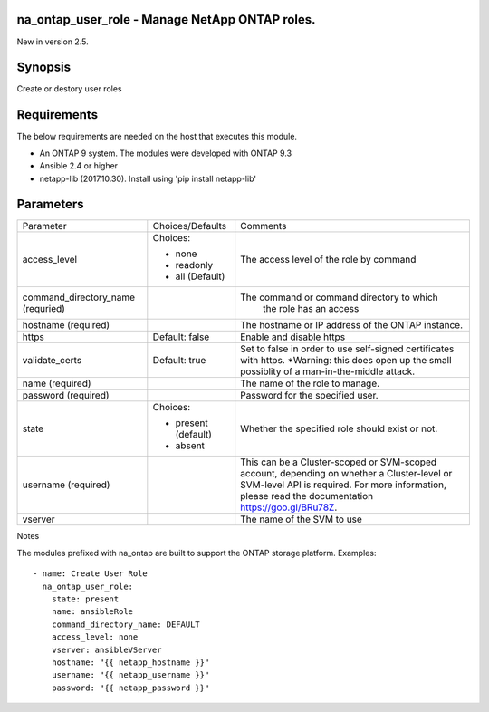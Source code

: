 ====================================================
na_ontap_user_role - Manage NetApp ONTAP roles.
====================================================
New in version 2.5.

========
Synopsis
========
Create or destory user roles

============
Requirements
============
The below requirements are needed on the host that executes this module.

* An ONTAP 9 system. The modules were developed with ONTAP 9.3
* Ansible 2.4 or higher
* netapp-lib (2017.10.30). Install using 'pip install netapp-lib'

==========
Parameters
==========

+------------------------+---------------------+------------------------------------------+
|   Parameter            |   Choices/Defaults  |                 Comments                 |
+------------------------+---------------------+------------------------------------------+
| access_level           | Choices:            | The access level of the role by command  |
|                        |                     |                                          |
|                        | * none              |                                          |
|                        | * readonly          |                                          |
|                        | * all (Default)     |                                          |
+------------------------+---------------------+------------------------------------------+
| command_directory_name |                     | The command or command directory to which|
| (requried)             |                     |  the role has an access                  |
+------------------------+---------------------+------------------------------------------+
| hostname               |                     | The hostname or IP address of the ONTAP  |
| (required)             |                     | instance.                                |
+------------------------+---------------------+------------------------------------------+
| https                  | Default: false      | Enable and disable https                 |
+------------------------+---------------------+------------------------------------------+
| validate_certs         | Default: true       | Set to false in order to use self-signed |
|                        |                     | certificates with https.  *Warning: this |
|                        |                     | does open up the small possiblity of a   |
|                        |                     | man-in-the-middle attack.                |
+------------------------+---------------------+------------------------------------------+
| name                   |                     | The name of the role to manage.          |
| (required)             |                     |                                          |
+------------------------+---------------------+------------------------------------------+
| password               |                     | Password for the specified user.         |
| (required)             |                     |                                          |
+------------------------+---------------------+------------------------------------------+
| state                  | Choices:            | Whether the specified role should        |
|                        |                     | exist or not.                            |
|                        | * present (default) |                                          |
|                        | * absent            |                                          |
+------------------------+---------------------+------------------------------------------+
| username               |                     | This can be a Cluster-scoped or          |
| (required)             |                     | SVM-scoped account, depending on whether |
|                        |                     | a Cluster-level or SVM-level API is      |
|                        |                     | required. For more information, please   |
|                        |                     | read the documentation                   |
|                        |                     | https://goo.gl/BRu78Z.                   |
+------------------------+---------------------+------------------------------------------+
| vserver                |                     | The name of the SVM to use               |
+------------------------+---------------------+------------------------------------------+

Notes

The modules prefixed with na_ontap are built to support the ONTAP storage platform.
Examples::

 - name: Create User Role
   na_ontap_user_role:
     state: present
     name: ansibleRole
     command_directory_name: DEFAULT
     access_level: none
     vserver: ansibleVServer
     hostname: "{{ netapp_hostname }}"
     username: "{{ netapp_username }}"
     password: "{{ netapp_password }}"


